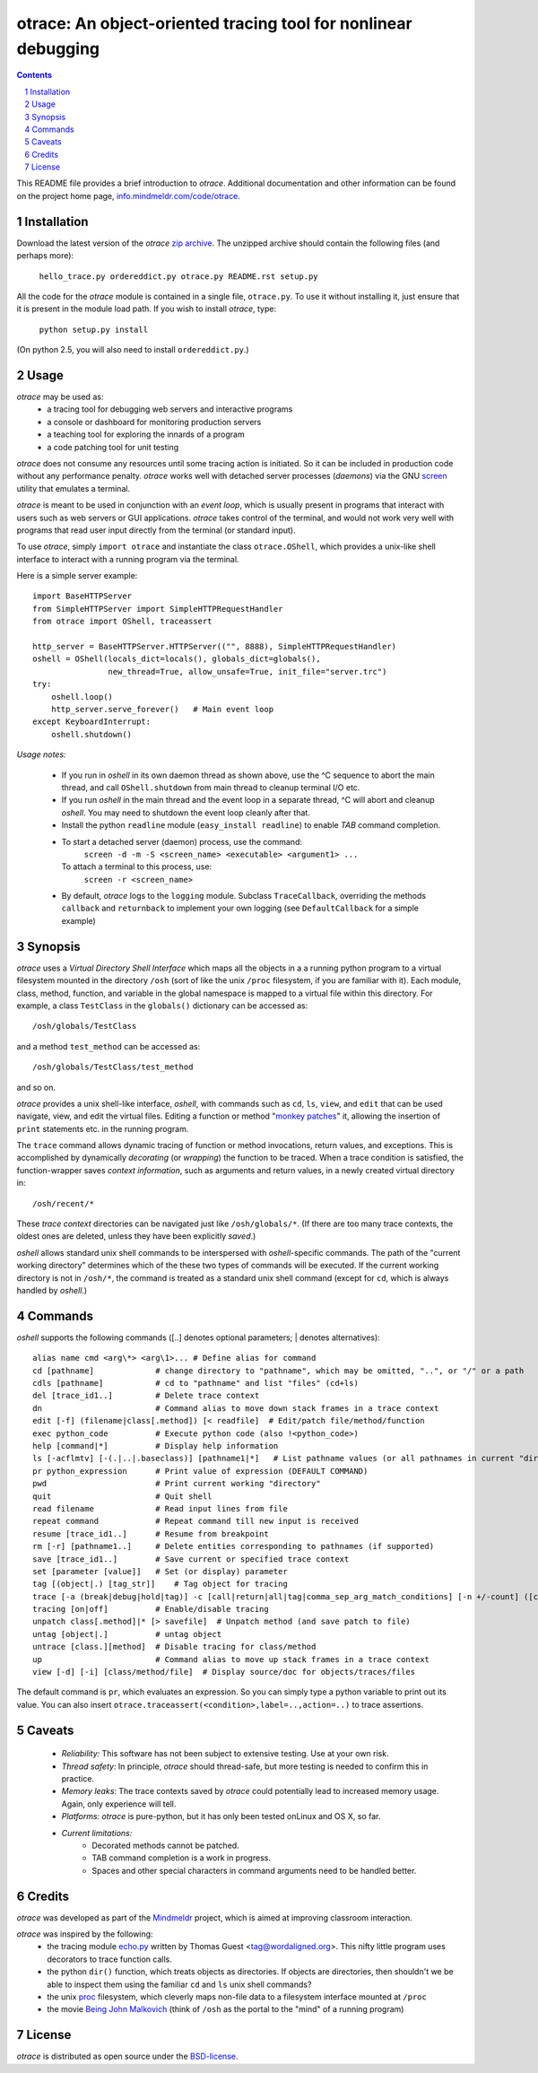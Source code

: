 otrace: An object-oriented tracing tool for nonlinear debugging
*********************************************************************************
.. sectnum::
.. contents::

This README file provides a brief introduction to *otrace*.
Additional documentation and other information can be found on the
project home page,
`info.mindmeldr.com/code/otrace <http://info.mindmeldr.com/code/otrace>`_.

Installation
==============================

Download the latest version of the *otrace* 
`zip archive <https://github.com/mitotic/otrace/zipball/master>`_.
The unzipped archive should contain the following files (and perhaps more):

   ``hello_trace.py ordereddict.py otrace.py README.rst setup.py``

All the code for the *otrace* module is contained in a single file,
``otrace.py``. To use it without installing it, just ensure that it is 
present in the module load path. If you wish to install *otrace*, type:

  ``python setup.py install``

(On python 2.5, you will also need to install ``ordereddict.py``.)

Usage
=================================

*otrace* may be used as:
   - a tracing tool for debugging web servers and interactive programs
   - a console or dashboard for monitoring production servers
   - a teaching tool for exploring the innards of a program
   - a code patching tool for unit testing

*otrace* does not consume any resources until some tracing action is
initiated. So it can be included in production code without any
performance penalty.
*otrace* works well with detached server processes (*daemons*)
via the GNU `screen <http://www.gnu.org/software/screen>`_
utility that emulates a terminal.
 
*otrace* is meant to be used in conjunction with an *event loop*, which
is usually present in programs that interact with users such as web
servers or GUI applications. *otrace* takes control of the terminal,
and would not work very well with programs that read user input
directly from the terminal (or standard input).

To use *otrace*, simply ``import otrace`` and instantiate the class ``otrace.OShell``,
which provides a unix-like shell interface to interact with a running
program via the terminal.

Here is a simple server example::

     import BaseHTTPServer
     from SimpleHTTPServer import SimpleHTTPRequestHandler
     from otrace import OShell, traceassert

     http_server = BaseHTTPServer.HTTPServer(("", 8888), SimpleHTTPRequestHandler)
     oshell = OShell(locals_dict=locals(), globals_dict=globals(),
                     new_thread=True, allow_unsafe=True, init_file="server.trc")
     try:
         oshell.loop()
         http_server.serve_forever()   # Main event loop
     except KeyboardInterrupt:
         oshell.shutdown()

*Usage notes:*

 - If you run in *oshell* in its own daemon thread as shown above, use
   the ^C sequence to abort the main thread, and call ``OShell.shutdown``
   from main thread to cleanup terminal I/O etc.

 - If you run *oshell* in the main thread and the event loop in a
   separate thread, ^C will abort and cleanup *oshell*. You may need to
   shutdown the event loop cleanly after that.

 - Install the python ``readline`` module (``easy_install readline``) to enable *TAB* command completion.

 - To start a detached server (daemon) process, use the command:
      ``screen -d -m -S <screen_name> <executable> <argument1> ...``
   To attach a terminal to this process, use:
      ``screen -r <screen_name>``

 - By default, *otrace* logs to the ``logging`` module. Subclass
   ``TraceCallback``, overriding the methods ``callback`` and ``returnback``
   to implement your own logging  (see ``DefaultCallback`` for a simple example)

Synopsis
==========================================

*otrace* uses a *Virtual Directory Shell Interface* which maps all the
objects in a a running python program to a virtual filesystem mounted in
the directory ``/osh`` (sort of like the unix ``/proc`` filesystem, if you are
familiar with it). Each module, class, method, function, and variable in the global namespace
is mapped to a virtual file within this directory.
For example, a class ``TestClass`` in the ``globals()`` dictionary can be accessed as::

   /osh/globals/TestClass

and a method ``test_method`` can be accessed as::

   /osh/globals/TestClass/test_method

and so on.

*otrace* provides a unix shell-like interface, *oshell*, with commands
such as ``cd``, ``ls``, ``view``, and ``edit`` that can be used navigate, view,
and edit the virtual files. Editing a function or method
"`monkey patches <http://en.wikipedia.org/wiki/Monkey_patch>`_"  it,
allowing the insertion of ``print`` statements etc. in the running program.

The ``trace`` command allows dynamic tracing of function or method invocations,
return values, and exceptions. This is accomplished by
dynamically *decorating* (or *wrapping*) the function to be traced.
When a trace condition is satisfied, the function-wrapper saves *context information*, such as
arguments and return values, in a newly created virtual directory in::

    /osh/recent/*

These *trace context* directories can be navigated just like
``/osh/globals/*``. (If there are too many trace contexts, the oldest
ones are deleted, unless they have been explicitly *saved*.)

*oshell* allows standard unix shell commands to be interspersed with
*oshell*-specific commands. The path of the "current working directory"
determines which of the these two types of commands will be executed. 
If the current working directory is not in ``/osh/*``, the command is
treated as a standard unix shell command (except for ``cd``, which is
always handled by *oshell*.)

Commands
=================
*oshell* supports the following commands ([..] denotes optional
parameters; | denotes alternatives)::

 alias name cmd <arg\*> <arg\1>... # Define alias for command
 cd [pathname]             # change directory to "pathname", which may be omitted, "..", or "/" or a path
 cdls [pathname]           # cd to "pathname" and list "files" (cd+ls)
 del [trace_id1..]         # Delete trace context
 dn                        # Command alias to move down stack frames in a trace context
 edit [-f] (filename|class[.method]) [< readfile]  # Edit/patch file/method/function
 exec python_code          # Execute python code (also !<python_code>)
 help [command|*]          # Display help information
 ls [-acflmtv] [-(.|..|.baseclass)] [pathname1|*]   # List pathname values (or all pathnames in current "directory")
 pr python_expression      # Print value of expression (DEFAULT COMMAND)
 pwd                       # Print current working "directory"
 quit                      # Quit shell
 read filename             # Read input lines from file
 repeat command            # Repeat command till new input is received
 resume [trace_id1..]      # Resume from breakpoint
 rm [-r] [pathname1..]     # Delete entities corresponding to pathnames (if supported)
 save [trace_id1..]        # Save current or specified trace context
 set [parameter [value]]   # Set (or display) parameter
 tag [(object|.) [tag_str]]    # Tag object for tracing
 trace [-a (break|debug|hold|tag)] -c [call|return|all|tag|comma_sep_arg_match_conditions] [-n +/-count] ([class.][method]|key_path|:<label>|log:<str>)   # Enable tracing for class/method/key/label/log on matching condition
 tracing [on|off]          # Enable/disable tracing
 unpatch class[.method]|* [> savefile]  # Unpatch method (and save patch to file)
 untag [object|.]          # untag object
 untrace [class.][method]  # Disable tracing for class/method
 up                        # Command alias to move up stack frames in a trace context
 view [-d] [-i] [class/method/file]  # Display source/doc for objects/traces/files

The default command is ``pr``, which evaluates an expression.  So you
can simply type a python variable to print out its value. You can also
insert ``otrace.traceassert(<condition>,label=..,action=..)`` to trace
assertions.


Caveats
===============================

 - *Reliability:*  This software has not been subject to extensive testing. Use at your own risk.

 - *Thread safety:* In principle, *otrace* should thread-safe, but more testing is needed to confirm this in practice.

 - *Memory leaks:*  The trace contexts saved by *otrace* could potentially lead to increased memory usage. Again, only experience will tell.

 - *Platforms:*  *otrace* is pure-python, but it has only been tested onLinux and OS X, so far.

 - *Current limitations:*
          * Decorated methods cannot be patched.
          * TAB command completion is a work in progress.
          * Spaces and other special characters in command arguments need to be handled better.

Credits
===============================

*otrace* was developed as part of the `Mindmeldr <http://mindmeldr.com>`_ project, which is aimed at improving classroom interaction.

*otrace* was inspired by the following:
 - the tracing module `echo.py <http://wordaligned.org/articles/echo>`_ written by Thomas Guest <tag@wordaligned.org>. This nifty little program uses decorators to trace function calls.

 - the python ``dir()`` function, which treats objects as directories. If objects are directories, then shouldn't we be able to inspect them using the familiar ``cd`` and ``ls`` unix shell commands?

 - the unix `proc <http://en.wikipedia.org/wiki/Procfs>`_ filesystem, which cleverly maps non-file data to a filesystem interface mounted at ``/proc``

 - the movie `Being John Malkovich <http://en.wikipedia.org/wiki/Being_John_Malkovich>`_ (think of ``/osh`` as the portal to the "mind" of a running program)


License
=====================

*otrace* is distributed as open source under the `BSD-license <http://www.opensource.org/licenses/bsd-license.php>`_.

